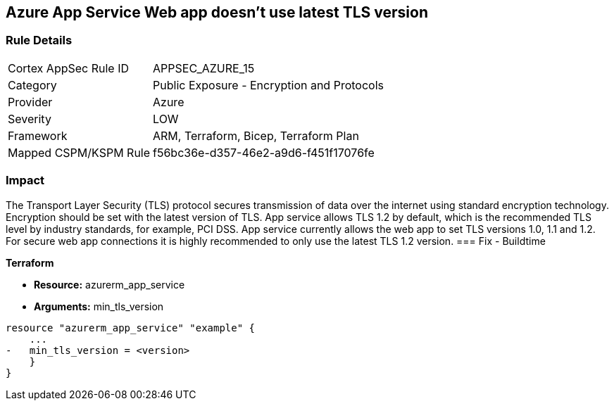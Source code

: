 == Azure App Service Web app doesn't use latest TLS version
// Azure App Service Web app does not use latest TLS version


=== Rule Details

[cols="1,2"]
|===
|Cortex AppSec Rule ID |APPSEC_AZURE_15
|Category |Public Exposure - Encryption and Protocols
|Provider |Azure
|Severity |LOW
|Framework |ARM, Terraform, Bicep, Terraform Plan
|Mapped CSPM/KSPM Rule |f56bc36e-d357-46e2-a9d6-f451f17076fe
|===


=== Impact
The Transport Layer Security (TLS) protocol secures transmission of data over the internet using standard encryption technology.
Encryption should be set with the latest version of TLS.
App service allows TLS 1.2 by default, which is the recommended TLS level by industry standards, for example, PCI DSS.
App service currently allows the web app to set TLS versions 1.0, 1.1 and 1.2.
For secure web app connections it is highly recommended to only use the latest TLS 1.2 version.
=== Fix - Buildtime


*Terraform* 


* *Resource:* azurerm_app_service
* *Arguments:* min_tls_version


[source,go]
----
resource "azurerm_app_service" "example" {
    ...
-   min_tls_version = <version>
    }
}
----

